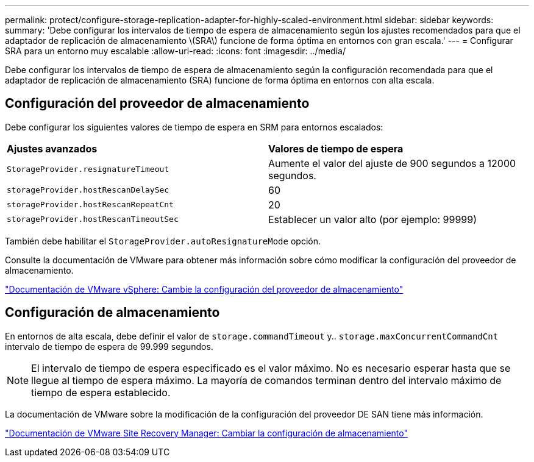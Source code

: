 ---
permalink: protect/configure-storage-replication-adapter-for-highly-scaled-environment.html 
sidebar: sidebar 
keywords:  
summary: 'Debe configurar los intervalos de tiempo de espera de almacenamiento según los ajustes recomendados para que el adaptador de replicación de almacenamiento \(SRA\) funcione de forma óptima en entornos con gran escala.' 
---
= Configurar SRA para un entorno muy escalable
:allow-uri-read: 
:icons: font
:imagesdir: ../media/


[role="lead"]
Debe configurar los intervalos de tiempo de espera de almacenamiento según la configuración recomendada para que el adaptador de replicación de almacenamiento (SRA) funcione de forma óptima en entornos con alta escala.



== Configuración del proveedor de almacenamiento

Debe configurar los siguientes valores de tiempo de espera en SRM para entornos escalados:

|===


| *Ajustes avanzados* | *Valores de tiempo de espera* 


 a| 
`StorageProvider.resignatureTimeout`
 a| 
Aumente el valor del ajuste de 900 segundos a 12000 segundos.



 a| 
`storageProvider.hostRescanDelaySec`
 a| 
60



 a| 
`storageProvider.hostRescanRepeatCnt`
 a| 
20



 a| 
`storageProvider.hostRescanTimeoutSec`
 a| 
Establecer un valor alto (por ejemplo: 99999)

|===
También debe habilitar el `StorageProvider.autoResignatureMode` opción.

Consulte la documentación de VMware para obtener más información sobre cómo modificar la configuración del proveedor de almacenamiento.

https://docs.vmware.com/en/Site-Recovery-Manager/8.7/com.vmware.srm.admin.doc/GUID-E4060824-E3C2-4869-BC39-76E88E2FF9A0.html["Documentación de VMware vSphere: Cambie la configuración del proveedor de almacenamiento"]



== Configuración de almacenamiento

En entornos de alta escala, debe definir el valor de `storage.commandTimeout` y.. `storage.maxConcurrentCommandCnt` intervalo de tiempo de espera de 99.999 segundos.


NOTE: El intervalo de tiempo de espera especificado es el valor máximo. No es necesario esperar hasta que se llegue al tiempo de espera máximo. La mayoría de comandos terminan dentro del intervalo máximo de tiempo de espera establecido.

La documentación de VMware sobre la modificación de la configuración del proveedor DE SAN tiene más información.

https://docs.vmware.com/en/Site-Recovery-Manager/8.7/com.vmware.srm.admin.doc/GUID-711FD223-50DB-414C-A2A7-3BEB8FAFDBD9.html["Documentación de VMware Site Recovery Manager: Cambiar la configuración de almacenamiento"]
